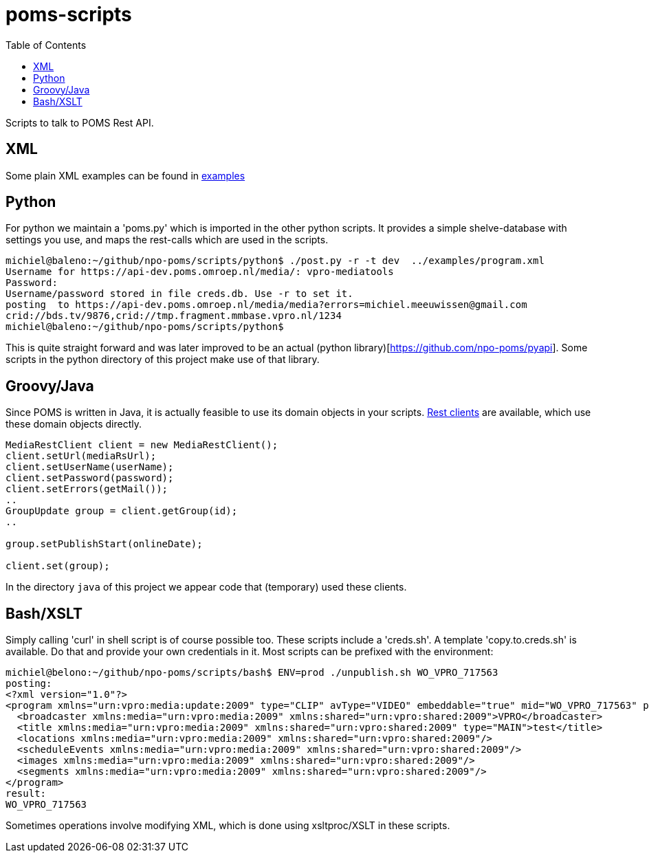 = poms-scripts
:toc:

Scripts to talk to POMS Rest API.


== XML

Some plain XML examples can be found in link:examples[examples]



== Python

For python we maintain a 'poms.py' which is imported in the other python scripts. It provides a simple shelve-database with settings you use, and maps the rest-calls which are used in the scripts.

[source,Shell]
----
michiel@baleno:~/github/npo-poms/scripts/python$ ./post.py -r -t dev  ../examples/program.xml
Username for https://api-dev.poms.omroep.nl/media/: vpro-mediatools
Password:
Username/password stored in file creds.db. Use -r to set it.
posting  to https://api-dev.poms.omroep.nl/media/media?errors=michiel.meeuwissen@gmail.com
crid://bds.tv/9876,crid://tmp.fragment.mmbase.vpro.nl/1234
michiel@baleno:~/github/npo-poms/scripts/python$
----

This is quite straight forward and was later improved to be an actual (python library)[https://github.com/npo-poms/pyapi]. Some scripts in the python directory of this project make use of that library.

== Groovy/Java

Since POMS is written in Java, it is actually feasible to use its domain objects in your scripts. https://github.com/npo-poms/api-clients[Rest clients] are available, which use these domain objects directly.

[source,java]
----
MediaRestClient client = new MediaRestClient();
client.setUrl(mediaRsUrl);
client.setUserName(userName);
client.setPassword(password);
client.setErrors(getMail());
..
GroupUpdate group = client.getGroup(id);
..

group.setPublishStart(onlineDate);

client.set(group);

----

In the directory `java` of this project we appear code that (temporary) used these clients.

== Bash/XSLT

Simply calling 'curl' in shell script is of course possible too. These scripts include a 'creds.sh'. A template 'copy.to.creds.sh' is available. Do that and provide your own credentials in it. Most scripts can be prefixed with the environment:

[source,shell]
----
michiel@belono:~/github/npo-poms/scripts/bash$ ENV=prod ./unpublish.sh WO_VPRO_717563
posting:
<?xml version="1.0"?>
<program xmlns="urn:vpro:media:update:2009" type="CLIP" avType="VIDEO" embeddable="true" mid="WO_VPRO_717563" publishStop="2015-02-07T11:28:05Z" urn="urn:vpro:media:program:48270798">
  <broadcaster xmlns:media="urn:vpro:media:2009" xmlns:shared="urn:vpro:shared:2009">VPRO</broadcaster>
  <title xmlns:media="urn:vpro:media:2009" xmlns:shared="urn:vpro:shared:2009" type="MAIN">test</title>
  <locations xmlns:media="urn:vpro:media:2009" xmlns:shared="urn:vpro:shared:2009"/>
  <scheduleEvents xmlns:media="urn:vpro:media:2009" xmlns:shared="urn:vpro:shared:2009"/>
  <images xmlns:media="urn:vpro:media:2009" xmlns:shared="urn:vpro:shared:2009"/>
  <segments xmlns:media="urn:vpro:media:2009" xmlns:shared="urn:vpro:shared:2009"/>
</program>
result:
WO_VPRO_717563
----

Sometimes operations involve modifying XML, which is done using xsltproc/XSLT in these scripts.
